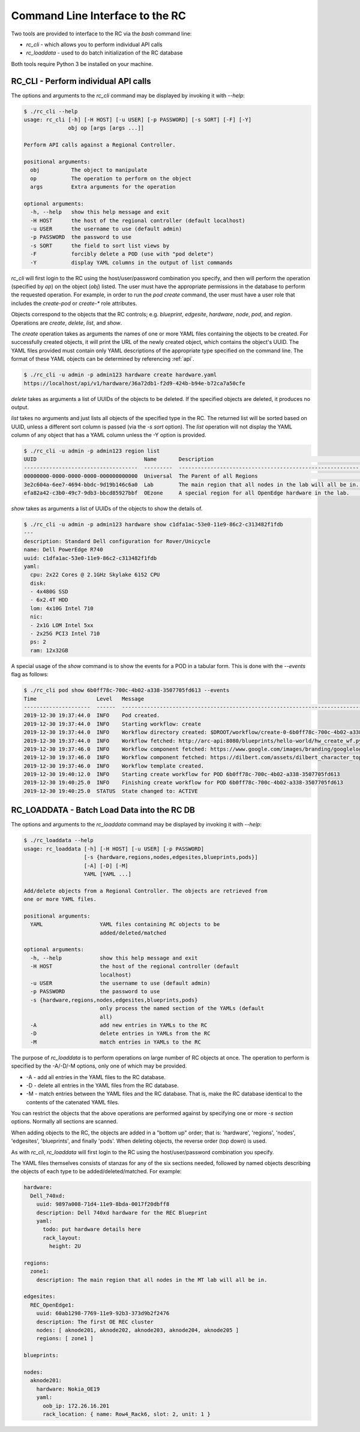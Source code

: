 ..
      Copyright (c) 2019 AT&T Intellectual Property. All Rights Reserved.

      Licensed under the Apache License, Version 2.0 (the "License");
      you may not use this file except in compliance with the License.
      You may obtain a copy of the License at

          http://www.apache.org/licenses/LICENSE-2.0

      Unless required by applicable law or agreed to in writing, software
      distributed under the License is distributed on an "AS IS" BASIS, WITHOUT
      WARRANTIES OR CONDITIONS OF ANY KIND, either express or implied. See the
      License for the specific language governing permissions and limitations
      under the License.

.. _cli:

Command Line Interface to the RC
================================
Two tools are provided to interface to the RC via the *bash* command line:

- *rc_cli* - which allows you to perform individual API calls
- *rc_loaddata* - used to do batch initialization of the RC database

Both tools require Python 3 be installed on your machine.

RC_CLI - Perform individual API calls
^^^^^^^^^^^^^^^^^^^^^^^^^^^^^^^^^^^^^

The options and arguments to the *rc_cli* command may be displayed by invoking it with *--help*:

.. code-block:: bash

  $ ./rc_cli --help
  usage: rc_cli [-h] [-H HOST] [-u USER] [-p PASSWORD] [-s SORT] [-F] [-Y]
                obj op [args [args ...]]

  Perform API calls against a Regional Controller.

  positional arguments:
    obj          The object to manipulate
    op           The operation to perform on the object
    args         Extra arguments for the operation

  optional arguments:
    -h, --help   show this help message and exit
    -H HOST      the host of the regional controller (default localhost)
    -u USER      the username to use (default admin)
    -p PASSWORD  the password to use
    -s SORT      the field to sort list views by
    -F           forcibly delete a POD (use with "pod delete")
    -Y           display YAML columns in the output of list commands

*rc_cli* will first login to the RC using the host/user/password combination you specify,
and then will perform the operation (specified by *op*) on the object (*obj*) listed.
The user must have the appropriate permissions in the database to perform the requested
operation.  For example, in order to run the *pod create* command, the user must have a
user role that includes the *create-pod* or *create-** role attributes.

Objects correspond to the objects that the RC controls; e.g. *blueprint*, *edgesite*,
*hardware*, *node*, *pod*, and *region*. Operations are *create*, *delete*, *list*, and
*show*.

The *create* operation takes as arguments the names of one or more YAML files containing
the objects to be created.  For successfully created objects, it will print the URL of the
newly created object, which contains the object's UUID.  The YAML files provided must contain
only YAML descriptions of the appropriate type specified on the command line. The format of
these YAML objects can be determined by referencing :ref:`api`.

.. code-block:: bash

  $ ./rc_cli -u admin -p admin123 hardware create hardware.yaml
  https://localhost/api/v1/hardware/36a72db1-f2d9-424b-b94e-b72ca7a50cfe

*delete* takes as arguments a list of UUIDs of the objects to be deleted.
If the specified objects are deleted, it produces no output.

*list* takes no arguments and just lists all objects of the specified type in the RC. The
returned list will be sorted based on UUID, unless a different sort column is passed (via
the *-s sort* option).  The *list* operation will not display the YAML column of any
object that has a YAML column unless the -Y option is provided.

.. code-block:: bash

  $ ./rc_cli -u admin -p admin123 region list
  UUID                                  Name       Description                                                Parent
  ------------------------------------  ---------  ---------------------------------------------------------  ------------------------------------
  00000000-0000-0000-0000-000000000000  Universal  The Parent of all Regions                                  00000000-0000-0000-0000-000000000000
  3e2c604a-6ee7-4694-bbdc-9d19b146c6a0  Lab        The main region that all nodes in the lab will all be in.  00000000-0000-0000-0000-000000000000
  efa82a42-c3b0-49c7-9db3-bbcd85927bbf  OEzone     A special region for all OpenEdge hardware in the lab.     00000000-0000-0000-0000-000000000000

*show* takes as arguments a list of UUIDs of the objects to show the details of.

.. code-block:: bash

  $ ./rc_cli -u admin -p admin123 hardware show c1dfa1ac-53e0-11e9-86c2-c313482f1fdb
  ---
  description: Standard Dell configuration for Rover/Unicycle
  name: Dell PowerEdge R740
  uuid: c1dfa1ac-53e0-11e9-86c2-c313482f1fdb
  yaml:
    cpu: 2x22 Cores @ 2.1GHz Skylake 6152 CPU
    disk:
    - 4x480G SSD
    - 6x2.4T HDD
    lom: 4x10G Intel 710
    nic:
    - 2x1G LOM Intel 5xx
    - 2x25G PCI3 Intel 710
    ps: 2
    ram: 12x32GB

A special usage of the *show* command is to show the events for a POD in a tabular form.
This is done with the *--events* flag as follows:

.. code-block:: bash

  $ ./rc_cli pod show 6b0ff78c-700c-4b02-a338-3507705fd613 --events
  Time                   Level   Message
  ---------------------  ------  -------------------------------------------------------------------------------------------------------------------------------------------------
  2019-12-30 19:37:44.0  INFO    Pod created.
  2019-12-30 19:37:44.0  INFO    Starting workflow: create
  2019-12-30 19:37:44.0  INFO    Workflow directory created: $DROOT/workflow/create-0-6b0ff78c-700c-4b02-a338-3507705fd613
  2019-12-30 19:37:44.0  INFO    Workflow fetched: http://arc-api:8080/blueprints/hello-world/hw_create_wf.py
  2019-12-30 19:37:46.0  INFO    Workflow component fetched: https://www.google.com/images/branding/googlelogo/2x/googlelogo_color_272x92dp.png
  2019-12-30 19:37:46.0  INFO    Workflow component fetched: https://dilbert.com/assets/dilbert_character_top-8c372237e95037529b2eb865829ee93214d7575811f4a197b2ebe43966cda5fa.png
  2019-12-30 19:37:46.0  INFO    Workflow template created.
  2019-12-30 19:40:12.0  INFO    Starting create workflow for POD 6b0ff78c-700c-4b02-a338-3507705fd613
  2019-12-30 19:40:25.0  INFO    Finishing create workflow for POD 6b0ff78c-700c-4b02-a338-3507705fd613
  2019-12-30 19:40:25.0  STATUS  State changed to: ACTIVE

RC_LOADDATA - Batch Load Data into the RC DB
^^^^^^^^^^^^^^^^^^^^^^^^^^^^^^^^^^^^^^^^^^^^

The options and arguments to the *rc_loaddata* command may be displayed by invoking it with *--help*:

.. code-block:: bash

  $ ./rc_loaddata --help
  usage: rc_loaddata [-h] [-H HOST] [-u USER] [-p PASSWORD]
                     [-s {hardware,regions,nodes,edgesites,blueprints,pods}]
                     [-A] [-D] [-M]
                     YAML [YAML ...]

  Add/delete objects from a Regional Controller. The objects are retrieved from
  one or more YAML files.

  positional arguments:
    YAML                  YAML files containing RC objects to be
                          added/deleted/matched

  optional arguments:
    -h, --help            show this help message and exit
    -H HOST               the host of the regional controller (default
                          localhost)
    -u USER               the username to use (default admin)
    -p PASSWORD           the password to use
    -s {hardware,regions,nodes,edgesites,blueprints,pods}
                          only process the named section of the YAMLs (default
                          all)
    -A                    add new entries in YAMLs to the RC
    -D                    delete entries in YAMLs from the RC
    -M                    match entries in YAMLs to the RC

The purpose of *rc_loaddata* is to perform operations on large number of RC objects at once.
The operation to perform is specified by the -A/-D/-M options, only one of which may be provided.

- -A - add all entries in the YAML files to the RC database.
- -D - delete all entries in the YAML files from the RC database.
- -M - match entries between the YAML files and the RC database.  That is, make the RC
  database identical to the contents of the catenated YAML files.

You can restrict the objects that the above operations are performed against by specifying
one or more *-s section* options.  Normally all sections are scanned.

When adding objects to the RC, the objects are added in a "bottom up" order; that is:
'hardware', 'regions', 'nodes', 'edgesites', 'blueprints', and finally 'pods'.
When deleting objects, the reverse order (top down) is used.

As with *rc_cli*, *rc_loaddata* will first login to the RC using the host/user/password combination
you specify.

The YAML files themselves consists of stanzas for any of the six sections needed, followed
by named objects describing the objects of each type to be added/deleted/matched. For example:

.. code-block:: yaml

  hardware:
    Dell_740xd:
      uuid: 9897a008-71d4-11e9-8bda-0017f20dbff8
      description: Dell 740xd hardware for the REC Blueprint
      yaml:
        todo: put hardware details here
        rack_layout:
          height: 2U

  regions:
    zone1:
      description: The main region that all nodes in the MT lab will all be in.

  edgesites:
    REC_OpenEdge1:
      uuid: 60ab1298-7769-11e9-92b3-373d9b2f2476
      description: The first OE REC cluster
      nodes: [ aknode201, aknode202, aknode203, aknode204, aknode205 ]
      regions: [ zone1 ]

  blueprints:

  nodes:
    aknode201:
      hardware: Nokia_OE19
      yaml:
        oob_ip: 172.26.16.201
        rack_location: { name: Row4_Rack6, slot: 2, unit: 1 }
